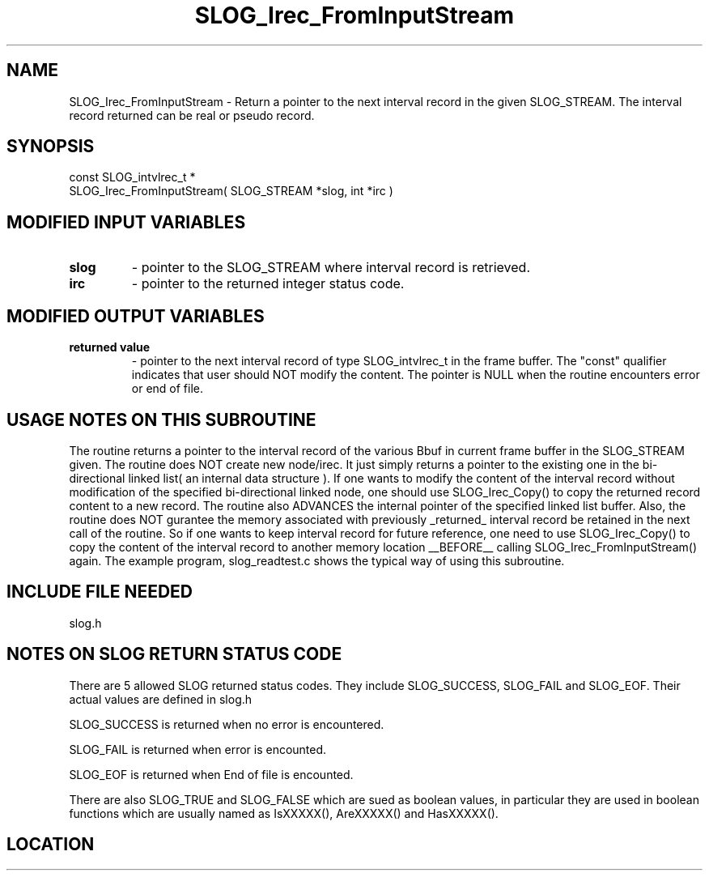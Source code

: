 .TH SLOG_Irec_FromInputStream 3 "8/11/1999" " " "SLOG_API"
.SH NAME
SLOG_Irec_FromInputStream \-  Return a pointer to the next interval  record in the given SLOG_STREAM. The interval record returned can be real or pseudo record. 
.SH SYNOPSIS
.nf
const SLOG_intvlrec_t *
SLOG_Irec_FromInputStream( SLOG_STREAM *slog, int *irc )
.fi
.SH MODIFIED INPUT VARIABLES 
.PD 0
.TP
.B slog 
- pointer to the SLOG_STREAM where interval record is retrieved.
.PD 1
.PD 0
.TP
.B irc  
- pointer to the returned integer status code.
.PD 1

.SH MODIFIED OUTPUT VARIABLES 
.PD 0
.TP
.B returned value 
- pointer to the next interval record of type 
SLOG_intvlrec_t in the frame buffer.  The "const" 
qualifier indicates that user should NOT modify the
content.  The pointer is NULL when the routine 
encounters error or end of file.
.PD 1


.SH USAGE NOTES ON THIS SUBROUTINE 

The routine returns a pointer to the interval record of the various
Bbuf in current frame buffer in the SLOG_STREAM given.  The
routine does NOT create new node/irec.  It just simply returns a pointer
to the existing one in the bi-directional linked list( an internal data
structure ).  If one wants to modify the content of the interval record
without modification of the specified bi-directional linked node, one
should use SLOG_Irec_Copy() to copy the returned record content to a new
record.  The routine also ADVANCES the internal pointer of the specified
linked list buffer.  Also, the routine does NOT gurantee the memory
associated with previously _returned_ interval record be retained in the
next call of the routine.  So if one wants to keep interval record for
future reference, one need to use SLOG_Irec_Copy() to copy
the content of the interval record to another memory location __BEFORE__
calling SLOG_Irec_FromInputStream() again.  The example program,
slog_readtest.c shows the typical way of using this subroutine.

.SH INCLUDE FILE NEEDED 
slog.h


.SH NOTES ON SLOG RETURN STATUS CODE 
There are 5 allowed SLOG returned status codes.  They include
SLOG_SUCCESS, SLOG_FAIL and SLOG_EOF.  Their actual values
are defined in slog.h

SLOG_SUCCESS is returned when no error is encountered.

SLOG_FAIL is returned when error is encounted.

SLOG_EOF is returned when End of file is encounted.

There are also SLOG_TRUE and SLOG_FALSE which are sued as boolean
values, in particular they are used in boolean functions which
are usually named as IsXXXXX(), AreXXXXX() and HasXXXXX().
.br


.SH LOCATION
../src/slog_irec_read.c
